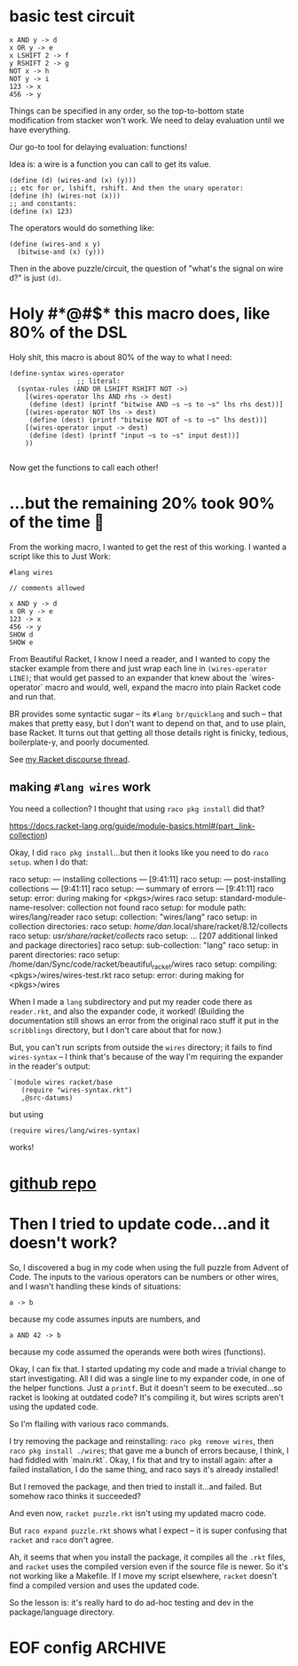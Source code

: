 * basic test circuit

#+begin_src wires
x AND y -> d
x OR y -> e
x LSHIFT 2 -> f
y RSHIFT 2 -> g
NOT x -> h
NOT y -> i
123 -> x
456 -> y
#+end_src

#+RESULTS:
: d: 72
: e: 507
: f: 492
: g: 114
: h: 65412
: i: 65079
: x: 123
: y: 456

Things can be specified in any order, so the top-to-bottom state
modification from stacker won't work. We need to delay evaluation until
we have everything.

Our go-to tool for delaying evaluation: functions!

Idea is: a wire is a function you can call to get its value.

#+begin_src racket
(define (d) (wires-and (x) (y)))
;; etc for or, lshift, rshift. And then the unary operator:
(define (h) (wires-not (x)))
;; and constants:
(define (x) 123)
#+end_src

The operators would do something like:

#+begin_src racket
(define (wires-and x y)
  (bitwise-and (x) (y)))
#+end_src

Then in the above puzzle/circuit, the question of "what's the signal on
wire d?" is just ~(d)~.
* Holy #*@#$* this macro does, like 80% of the DSL
:PROPERTIES:
:CREATED:  [2025-07-15T15:27:29-0500]
:END:

Holy shit, this macro is about 80% of the way to what I need:

#+begin_src racket
(define-syntax wires-operator
                 ;; literal:
  (syntax-rules (AND OR LSHIFT RSHIFT NOT ->)
    [(wires-operator lhs AND rhs -> dest)
     (define (dest) (printf "bitwise AND ~s ~s to ~s" lhs rhs dest))]
    [(wires-operator NOT lhs -> dest)
     (define (dest) (printf "bitwise NOT of ~s to ~s" lhs dest))]
    [(wires-operator input -> dest)
     (define (dest) (printf "input ~s to ~s" input dest))]
    ))

#+end_src

#+RESULTS:
: macrology.rkt> (wires-operator x AND y -> d)
: ;; no output, it just defined 'd'
: macrology.rkt> (wires-operator 456 -> y)
: macrology.rkt> (wires-operator 123 -> x)
: macrology.rkt> (x)
: input 123 to #<procedure:x>
: macrology.rkt> (y)
: input 456 to #<procedure:y>
: macrology.rkt> (d)
: bitwise AND #<procedure:x> #<procedure:y> to #<procedure:d>
: macrology.rkt> (wires-operator NOT d -> e)
: macrology.rkt> (e)
: bitwise NOT of #<procedure:d> to #<procedure:e>
: macrology.rkt>

Now get the functions to call each other!

* ...but the remaining 20% took 90% of the time 🙁

From the working macro, I wanted to get the rest of this working. I
wanted a script like this to Just Work:

#+begin_src wires
#lang wires

// comments allowed

x AND y -> d
x OR y -> e
123 -> x
456 -> y
SHOW d
SHOW e
#+end_src

From Beautiful Racket, I know I need a reader, and I wanted to copy the
stacker example from there and just wrap each line in ~(wires-operator
LINE)~; that would get passed to an expander that knew about the
`wires-operator` macro and would, well, expand the macro into plain
Racket code and run that.

BR provides some syntactic sugar -- its ~#lang br/quicklang~ and such --
that makes that pretty easy, but I don't want to depend on that, and to
use plain, base Racket. It turns out that getting all those details
right is finicky, tedious, boilerplate-y, and poorly documented.

See [[https://racket.discourse.group/t/confused-about-setup-for-reader-and-expander-for-simple-dsl/3859][my Racket discourse thread]].

** making =#lang wires= work

You need a collection? I thought that using =raco pkg install= did that?

https://docs.racket-lang.org/guide/module-basics.html#(part._link-collection)

Okay, I did =raco pkg install=...but then it looks like you need to do
=raco setup=. when I do that:

#+begin_verbatim
raco setup: --- installing collections ---                         [9:41:11]
raco setup: --- post-installing collections ---                    [9:41:11]
raco setup: --- summary of errors ---                              [9:41:11]
raco setup: error: during making for <pkgs>/wires
raco setup:   standard-module-name-resolver: collection not found
raco setup:     for module path: wires/lang/reader
raco setup:     collection: "wires/lang"
raco setup:     in collection directories:
raco setup:      /home/dan/.local/share/racket/8.12/collects
raco setup:      /usr/share/racket/collects/
raco setup:      ... [207 additional linked and package directories]
raco setup:      sub-collection: "lang"
raco setup:     in parent directories:
raco setup:      /home/dan/Sync/code/racket/beautiful_racket/wires
raco setup:     compiling: <pkgs>/wires/wires-test.rkt
raco setup: error: during making for <pkgs>/wires
#+end_verbatim

When I made a =lang= subdirectory and put my reader code there as
=reader.rkt=, and also the expander code, it worked! (Building the
documentation still shows an error from the original raco stuff it put
in the =scribblings= directory, but I don't care about that for now.)

But, you can't run scripts from outside the =wires= directory; it fails
to find =wires-syntax= -- I think that's because of the way I'm
requiring the expander in the reader's output:

#+begin_src racket
    `(module wires racket/base
       (require "wires-syntax.rkt")
       ,@src-datums)
#+end_src

but using

: (require wires/lang/wires-syntax)

works!

* [[https://github.com/dandrake/wires-racket-dsl][github repo]]
* Then I tried to update code...and it doesn't work?

So, I discovered a bug in my code when using the full puzzle from Advent
of Code. The inputs to the various operators can be numbers or other
wires, and I wasn't handling these kinds of situations:

: a -> b

because my code assumes inputs are numbers, and

: a AND 42 -> b

because my code assumed the operands were both wires (functions).

Okay, I can fix that. I started updating my code and made a trivial
change to start investigating. All I did was a single line to my
expander code, in one of the helper functions. Just a =printf=. But it
doesn't seem to be executed...so racket is looking at outdated code?
It's compiling it, but wires scripts aren't using the updated code.

So I'm flailing with various raco commands.

I try removing the package and reinstalling: =raco pkg remove wires=,
then =raco pkg install ./wires=; that gave me a bunch of errors because,
I think, I had fiddled with `main.rkt`. Okay, I fix that and try to
install again: after a failed installation, I do the same thing, and
raco says it's already installed!

But I removed the package, and then tried to install it...and failed.
But somehow raco thinks it succeeded?

And even now, =racket puzzle.rkt= isn't using my updated macro code.

But =raco expand puzzle.rkt= shows what I expect -- it is super
confusing that =racket= and =raco= don't agree.

Ah, it seems that when you install the package, it compiles all the
=.rkt= files, and =racket= uses the compiled version even if the source
file is newer. So it's not working like a Makefile. If I move my script
elsewhere, =racket= doesn't find a compiled version and uses the updated
code.

So the lesson is: it's really hard to do ad-hoc testing and dev in the
package/language directory.


* EOF config                                                        :ARCHIVE:
#  LocalWords:  stacker
